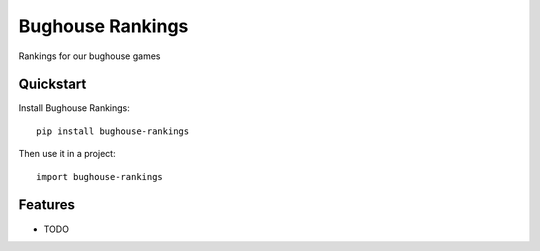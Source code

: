 =============================
Bughouse Rankings
=============================

.. image:: https://badge.fury.io/py/bughouse-rankings.png
    :target: https://badge.fury.io/py/bughouse-rankings

.. image:: https://travis-ci.org/simpleenergy/bughouse-rankings.png?branch=master
    :target: https://travis-ci.org/simpleenergy/bughouse-rankings

Rankings for our bughouse games

Quickstart
----------

Install Bughouse Rankings::

    pip install bughouse-rankings

Then use it in a project::

    import bughouse-rankings

Features
--------

* TODO